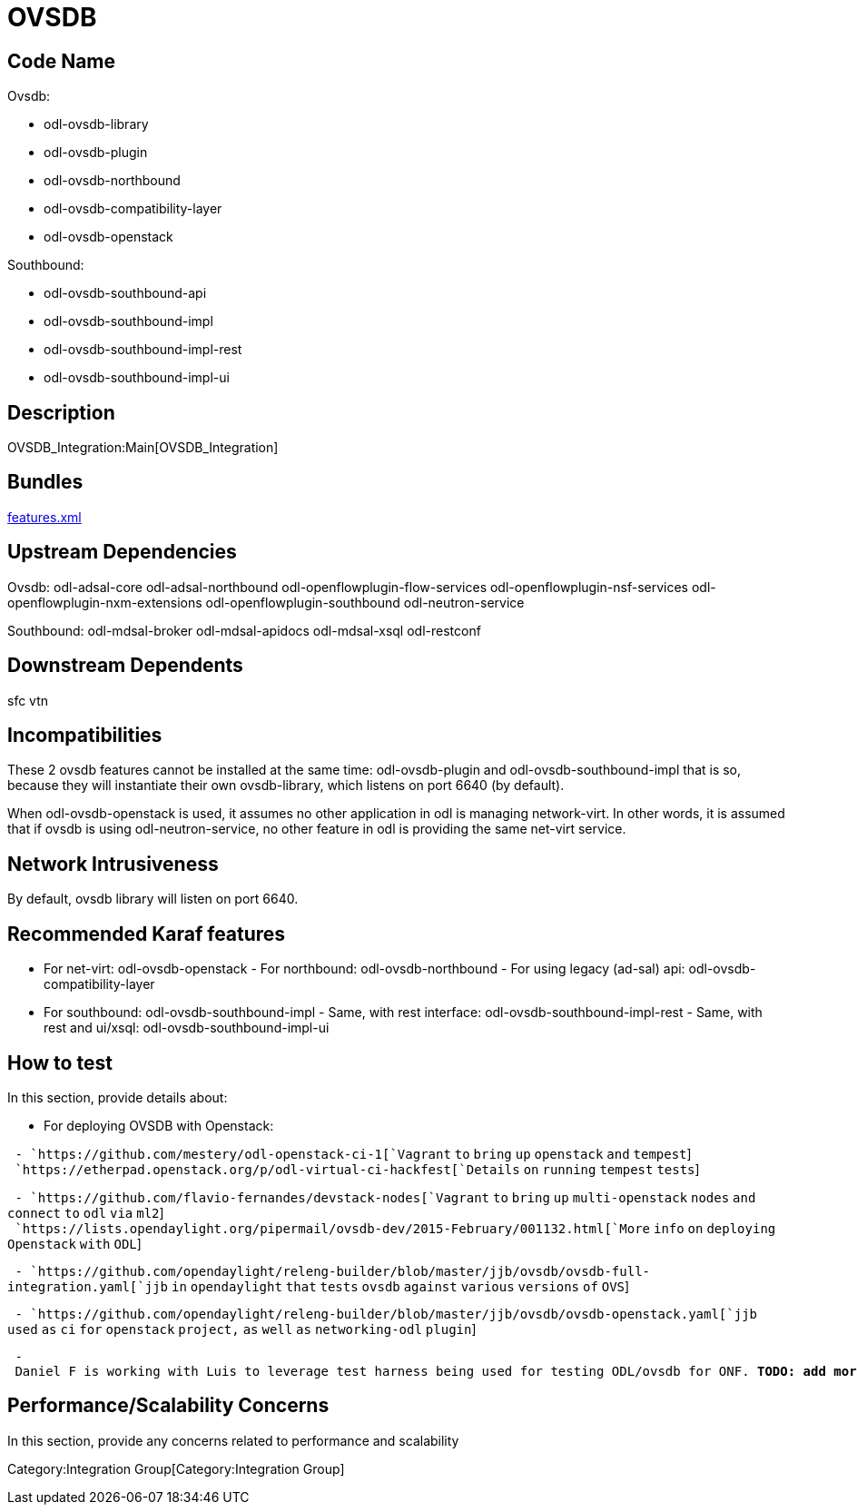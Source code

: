 [[ovsdb]]
= OVSDB

[[code-name]]
== Code Name

Ovsdb:

* odl-ovsdb-library
* odl-ovsdb-plugin
* odl-ovsdb-northbound
* odl-ovsdb-compatibility-layer
* odl-ovsdb-openstack

Southbound:

* odl-ovsdb-southbound-api
* odl-ovsdb-southbound-impl
* odl-ovsdb-southbound-impl-rest
* odl-ovsdb-southbound-impl-ui

[[description]]
== Description

OVSDB_Integration:Main[OVSDB_Integration]

[[bundles]]
== Bundles

https://git.opendaylight.org/gerrit/gitweb?p=ovsdb.git;a=blob;f=features/ovsdb/src/main/resources/features.xml;h=8304ffac5017479799d842ba953bd6f6956b832c;hb=HEAD[features.xml]

[[upstream-dependencies]]
== Upstream Dependencies

Ovsdb: odl-adsal-core odl-adsal-northbound
odl-openflowplugin-flow-services odl-openflowplugin-nsf-services
odl-openflowplugin-nxm-extensions odl-openflowplugin-southbound
odl-neutron-service

Southbound: odl-mdsal-broker odl-mdsal-apidocs odl-mdsal-xsql
odl-restconf

[[downstream-dependents]]
== Downstream Dependents

sfc vtn

[[incompatibilities]]
== Incompatibilities

These 2 ovsdb features cannot be installed at the same time:
odl-ovsdb-plugin and odl-ovsdb-southbound-impl that is so, because they
will instantiate their own ovsdb-library, which listens on port 6640 (by
default).

When odl-ovsdb-openstack is used, it assumes no other application in odl
is managing network-virt. In other words, it is assumed that if ovsdb is
using odl-neutron-service, no other feature in odl is providing the same
net-virt service.

[[network-intrusiveness]]
== Network Intrusiveness

By default, ovsdb library will listen on port 6640.

[[recommended-karaf-features]]
== Recommended Karaf features

- For net-virt: odl-ovsdb-openstack - For northbound:
odl-ovsdb-northbound - For using legacy (ad-sal) api:
odl-ovsdb-compatibility-layer

- For southbound: odl-ovsdb-southbound-impl - Same, with rest interface:
odl-ovsdb-southbound-impl-rest - Same, with rest and ui/xsql:
odl-ovsdb-southbound-impl-ui

[[how-to-test]]
== How to test

In this section, provide details about:

- For deploying OVSDB with Openstack:

` - `https://github.com/mestery/odl-openstack-ci-1[`Vagrant` `to`
`bring` `up` `openstack` `and` `tempest`] +
` `https://etherpad.openstack.org/p/odl-virtual-ci-hackfest[`Details`
`on` `running` `tempest` `tests`]` `

` - `https://github.com/flavio-fernandes/devstack-nodes[`Vagrant` `to`
`bring` `up` `multi-openstack` `nodes` `and` `connect` `to` `odl` `via`
`ml2`] +
` `https://lists.opendaylight.org/pipermail/ovsdb-dev/2015-February/001132.html[`More`
`info` `on` `deploying` `Openstack` `with` `ODL`]

` - `https://github.com/opendaylight/releng-builder/blob/master/jjb/ovsdb/ovsdb-full-integration.yaml[`jjb`
`in` `opendaylight` `that` `tests` `ovsdb` `against` `various`
`versions` `of` `OVS`]

` - `https://github.com/opendaylight/releng-builder/blob/master/jjb/ovsdb/ovsdb-openstack.yaml[`jjb`
`used` `as` `ci` `for` `openstack` `project,` `as` `well` `as`
`networking-odl` `plugin`]

` - Daniel F is working with Luis to leverage test harness being used for testing ODL/ovsdb for ONF. ***TODO: add more info here***`

[[performancescalability-concerns]]
== Performance/Scalability Concerns

In this section, provide any concerns related to performance and
scalability

Category:Integration Group[Category:Integration Group]
